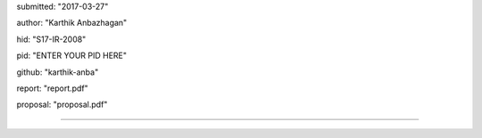 submitted: "2017-03-27"

author: "Karthik Anbazhagan"

hid: "S17-IR-2008"

pid: "ENTER YOUR PID HERE"

github: "karthik-anba"

report: "report.pdf"

proposal: "proposal.pdf"

--------------------------------------------------------------------------------
